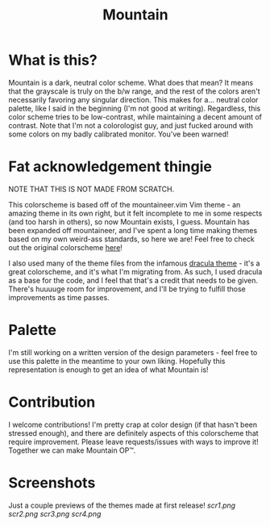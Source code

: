 #+TITLE: Mountain

* What is this?
Mountain is a dark, neutral color scheme. What does that mean? It means that the grayscale is truly on the b/w range, and the rest of the colors aren't necessarily favoring any singular direction. This makes for a... neutral color palette, like I said in the beginning (I'm not good at writing). Regardless, this color scheme tries to be low-contrast, while maintaining a decent amount of contrast. Note that I'm not a colorologist guy, and just fucked around with some colors on my badly calibrated monitor. You've been warned!

* Fat acknowledgement thingie
NOTE THAT THIS IS NOT MADE FROM SCRATCH.

This colorscheme is based off of the mountaineer.vim Vim theme - an amazing theme in its own right, but it felt incomplete to me in some respects (and too harsh in others), so now Mountain exists, I guess. Mountain has been expanded off mountaineer, and I've spent a long time making themes based on my own weird-ass standards, so here we are! Feel free to check out the original colorscheme [[https://github.com/co1ncidence/mountaineer.vim][here]]!

I also used many of the theme files from the infamous [[https://github.com/dracula/dracula-theme][dracula theme]] - it's a great colorscheme, and it's what I'm migrating from. As such, I used dracula as a base for the code, and I feel that that's a credit that needs to be given. There's huuuuge room for improvement, and I'll be trying to fulfill those improvements as time passes.

* Palette
I'm still working on a written version of the design parameters - feel free to use this palette in the meantime to your own liking.
[[./img/Palette.png]]
Hopefully this representation is enough to get an idea of what Mountain is!

* Contribution
I welcome contributions! I'm pretty crap at color design (if that hasn't been stressed enough), and there are definitely aspects of this colorscheme that require improvement. Please leave requests/issues with ways to improve it! Together we can make Mountain OP™.

* Screenshots
Just a couple previews of the themes made at first release!
[[scr1.png]]
[[scr2.png]]
[[scr3.png]]
[[scr4.png]]
